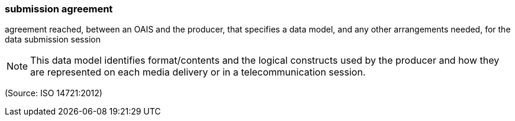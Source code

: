 === submission agreement

agreement reached, between an OAIS and the producer, that specifies a data model, and any other arrangements needed, for the data submission session

NOTE: This data model identifies format/contents and the logical constructs used by the producer and how they are represented on each media delivery or in a telecommunication session.

(Source: ISO 14721:2012)

